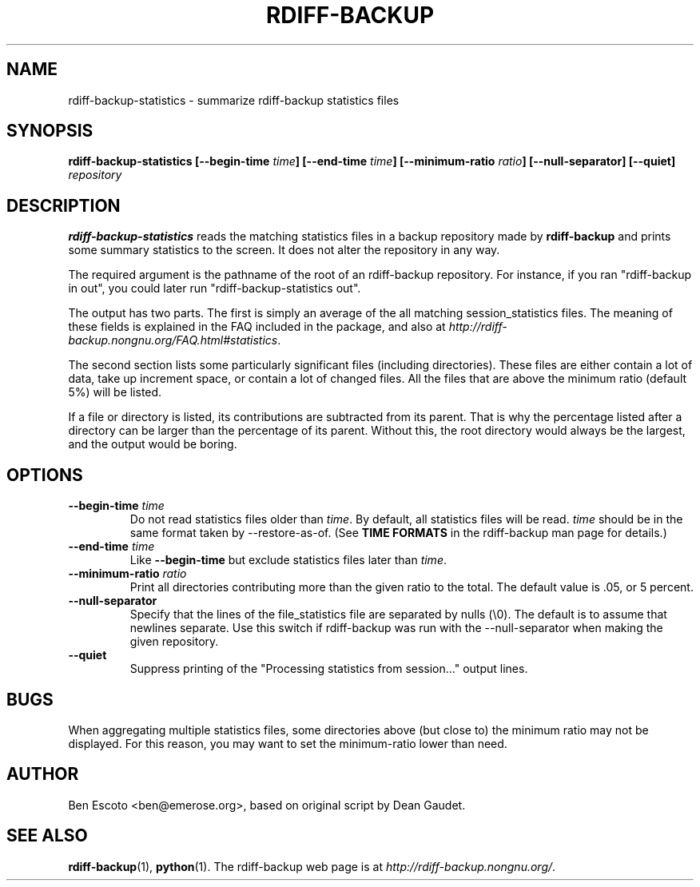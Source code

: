 .TH RDIFF-BACKUP 1 "July 2008" "Version 1.2.0" "User Manuals"
.SH NAME
rdiff-backup-statistics \- summarize rdiff-backup statistics files
.SH SYNOPSIS
.B rdiff-backup-statistics
.BI [\-\-begin-time " time" ]
.BI [\-\-end-time " time" ]
.BI [\-\-minimum-ratio " ratio" ]
.B [\-\-null-separator]
.B [\-\-quiet]
.I repository

.SH DESCRIPTION
.BI rdiff-backup-statistics
reads the matching statistics files in a backup repository made by
.B rdiff-backup
and prints some summary statistics to the screen.  It does not alter
the repository in any way.

The required argument is the pathname of the root of an rdiff-backup
repository.  For instance, if you ran "rdiff-backup in out", you could
later run "rdiff-backup-statistics out".

The output has two parts.  The first is simply an average of the all
matching session_statistics files.  The meaning of these fields is
explained in the FAQ included in the package, and also at
.IR http://rdiff-backup.nongnu.org/FAQ.html#statistics .

The second section lists some particularly significant files
(including directories).  These files are either contain a lot of
data, take up increment space, or contain a lot of changed files.  All
the files that are above the minimum ratio (default 5%) will be
listed.

If a file or directory is listed, its contributions are subtracted
from its parent.  That is why the percentage listed after a directory
can be larger than the percentage of its parent.  Without this, the
root directory would always be the largest, and the output would be
boring.

.SH OPTIONS
.TP
.BI \-\-begin-time " time"
Do not read statistics files older than
.IR time .
By default, all statistics files will be read.
.I time
should be in the same format taken by \-\-restore-as-of.  (See
.B TIME FORMATS
in the rdiff-backup man page for details.)
.TP
.BI \-\-end-time " time"
Like
.B \-\-begin-time
but exclude statistics files later than
.IR time .
.TP
.BI \-\-minimum-ratio " ratio"
Print all directories contributing more than the given ratio to the
total.  The default value is .05, or 5 percent.
.TP
.B \-\-null-separator
Specify that the lines of the file_statistics file are separated by
nulls (\\0).  The default is to assume that newlines separate.  Use
this switch if rdiff-backup was run with the \-\-null-separator when
making the given repository.
.TP
.B \-\-quiet
Suppress printing of the "Processing statistics from session..."
output lines.

.SH BUGS
When aggregating multiple statistics files, some directories above
(but close to) the minimum ratio may not be displayed.  For this
reason, you may want to set the minimum-ratio lower than need.

.SH AUTHOR
Ben Escoto <ben@emerose.org>, based on original script by Dean Gaudet.

.SH SEE ALSO
.BR rdiff-backup (1),
.BR python (1).
The rdiff-backup web page is at
.IR http://rdiff-backup.nongnu.org/ .
